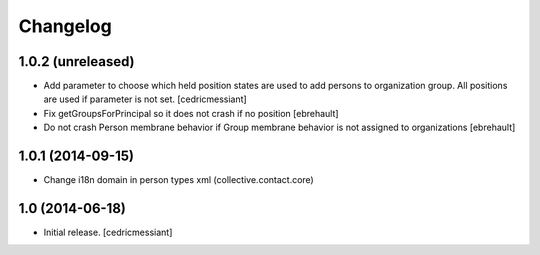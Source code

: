 Changelog
=========


1.0.2 (unreleased)
------------------

- Add parameter to choose which held position states are used to add
  persons to organization group. All positions are used if parameter is not set.
  [cedricmessiant]

- Fix getGroupsForPrincipal so it does not crash if no position
  [ebrehault]

- Do not crash Person membrane behavior if Group membrane behavior is not assigned to
  organizations [ebrehault]


1.0.1 (2014-09-15)
------------------

- Change i18n domain in person types xml (collective.contact.core)


1.0 (2014-06-18)
----------------

- Initial release.
  [cedricmessiant]

